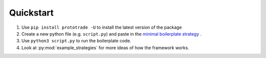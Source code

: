 
Quickstart
======================================

1. Use ``pip install prototrade -U`` to install the latest version of the package
2. Create a new python file (e.g. ``script.py``) and paste in the `minimal boilerplate strategy <https://scott943.github.io/Prototrade_Docs/_modules/example_strategies/minimal_boilerplate.html#main>`_ .
3. Use ``python3 script.py`` to run the boilerplate code.
4. Look at :py:mod:`example_strategies` for more ideas of how the framework works.


